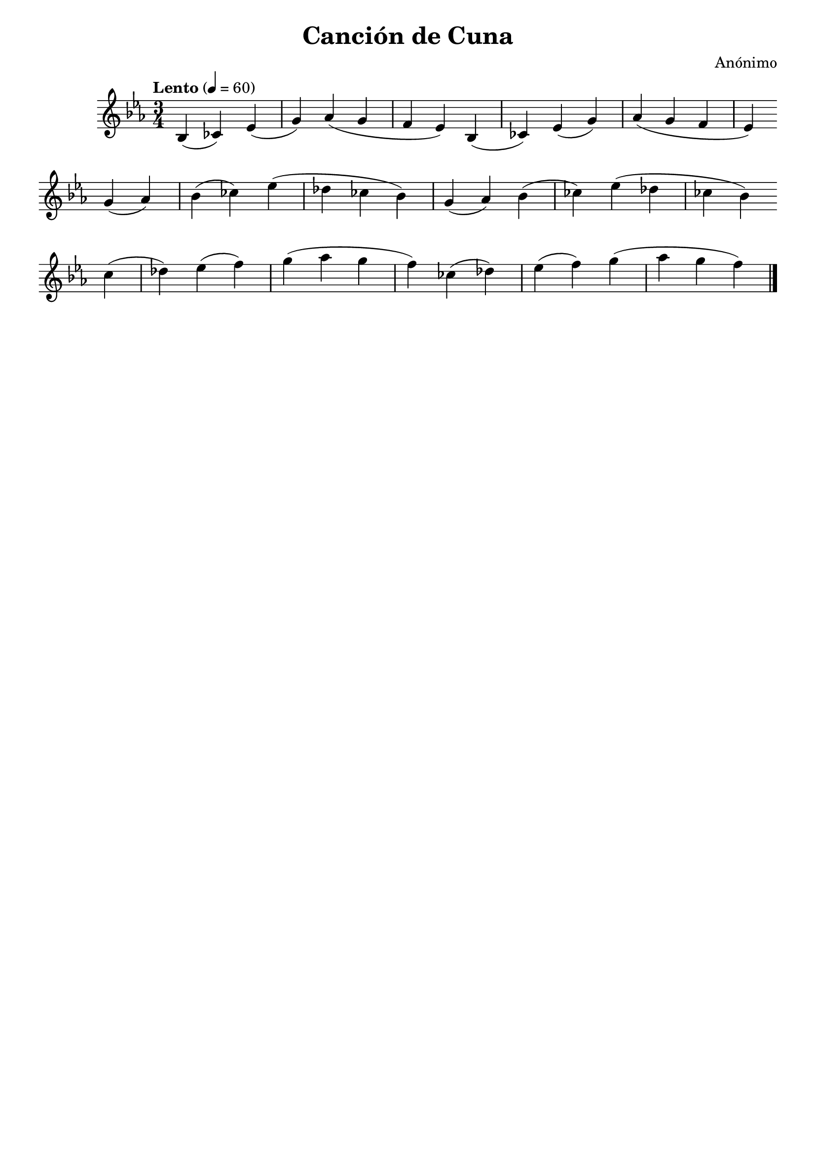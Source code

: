 \header {
  title = "Canción de Cuna"
  composer = "Anónimo"
  tagline = ""
}

\relative c' {
  \time 3/4
  \key ees \major

  \tempo "Lento" 4=60
bes4( ces) ees( g)
aes( g f ees)
  bes4( ces) ees( g)
  aes( g f ees)

  \break

  g4( aes) bes( ces)
  ees( des ces bes)
  g4( aes) bes( ces)
  ees( des ces bes)

  \break

  ces4( des) ees( f)
  g( aes g f)
  ces4( des) ees( f)
  g( aes g f)

  \bar "|."
}